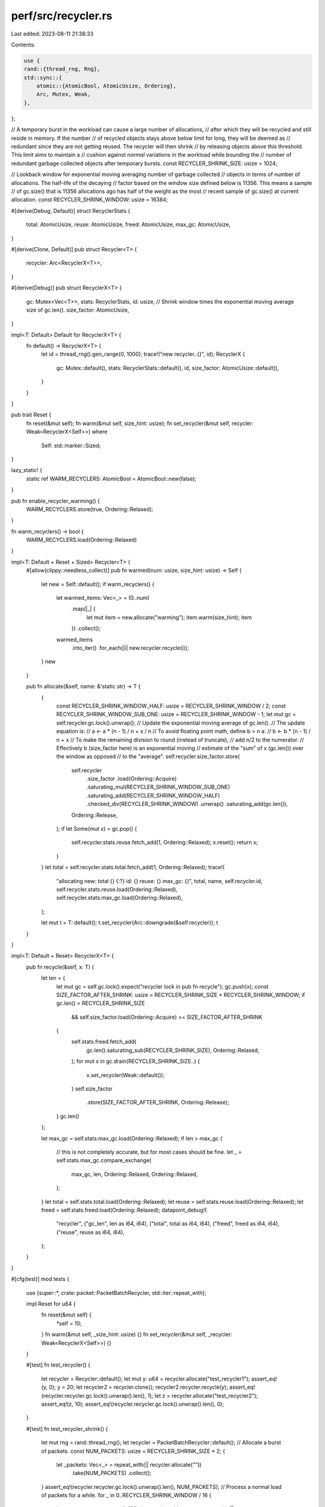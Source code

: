 perf/src/recycler.rs
====================

Last edited: 2023-08-11 21:38:33

Contents:

.. code-block:: rs

    use {
    rand::{thread_rng, Rng},
    std::sync::{
        atomic::{AtomicBool, AtomicUsize, Ordering},
        Arc, Mutex, Weak,
    },
};

// A temporary burst in the workload can cause a large number of allocations,
// after which they will be recycled and still reside in memory. If the number
// of recycled objects stays above below limit for long, they will be deemed as
// redundant since they are not getting reused. The recycler will then shrink
// by releasing objects above this threshold. This limit aims to maintain a
// cushion against *normal* variations in the workload while bounding the
// number of redundant garbage collected objects after temporary bursts.
const RECYCLER_SHRINK_SIZE: usize = 1024;

// Lookback window for exponential moving averaging number of garbage collected
// objects in terms of number of allocations. The half-life of the decaying
// factor based on the window size defined below is 11356. This means a sample
// of gc.size() that is 11356 allocations ago has half of the weight as the most
// recent sample of gc.size() at current allocation.
const RECYCLER_SHRINK_WINDOW: usize = 16384;

#[derive(Debug, Default)]
struct RecyclerStats {
    total: AtomicUsize,
    reuse: AtomicUsize,
    freed: AtomicUsize,
    max_gc: AtomicUsize,
}

#[derive(Clone, Default)]
pub struct Recycler<T> {
    recycler: Arc<RecyclerX<T>>,
}

#[derive(Debug)]
pub struct RecyclerX<T> {
    gc: Mutex<Vec<T>>,
    stats: RecyclerStats,
    id: usize,
    // Shrink window times the exponential moving average size of gc.len().
    size_factor: AtomicUsize,
}

impl<T: Default> Default for RecyclerX<T> {
    fn default() -> RecyclerX<T> {
        let id = thread_rng().gen_range(0, 1000);
        trace!("new recycler..{}", id);
        RecyclerX {
            gc: Mutex::default(),
            stats: RecyclerStats::default(),
            id,
            size_factor: AtomicUsize::default(),
        }
    }
}

pub trait Reset {
    fn reset(&mut self);
    fn warm(&mut self, size_hint: usize);
    fn set_recycler(&mut self, recycler: Weak<RecyclerX<Self>>)
    where
        Self: std::marker::Sized;
}

lazy_static! {
    static ref WARM_RECYCLERS: AtomicBool = AtomicBool::new(false);
}

pub fn enable_recycler_warming() {
    WARM_RECYCLERS.store(true, Ordering::Relaxed);
}

fn warm_recyclers() -> bool {
    WARM_RECYCLERS.load(Ordering::Relaxed)
}

impl<T: Default + Reset + Sized> Recycler<T> {
    #[allow(clippy::needless_collect)]
    pub fn warmed(num: usize, size_hint: usize) -> Self {
        let new = Self::default();
        if warm_recyclers() {
            let warmed_items: Vec<_> = (0..num)
                .map(|_| {
                    let mut item = new.allocate("warming");
                    item.warm(size_hint);
                    item
                })
                .collect();
            warmed_items
                .into_iter()
                .for_each(|i| new.recycler.recycle(i));
        }
        new
    }

    pub fn allocate(&self, name: &'static str) -> T {
        {
            const RECYCLER_SHRINK_WINDOW_HALF: usize = RECYCLER_SHRINK_WINDOW / 2;
            const RECYCLER_SHRINK_WINDOW_SUB_ONE: usize = RECYCLER_SHRINK_WINDOW - 1;
            let mut gc = self.recycler.gc.lock().unwrap();
            // Update the exponential moving average of gc.len().
            // The update equation is:
            //      a <- a * (n - 1) / n + x / n
            // To avoid floating point math, define b = n a:
            //      b <- b * (n - 1) / n + x
            // To make the remaining division to round (instead of truncate),
            // add n/2 to the numerator.
            // Effectively b (size_factor here) is an exponential moving
            // estimate of the "sum" of x (gc.len()) over the window as opposed
            // to the "average".
            self.recycler.size_factor.store(
                self.recycler
                    .size_factor
                    .load(Ordering::Acquire)
                    .saturating_mul(RECYCLER_SHRINK_WINDOW_SUB_ONE)
                    .saturating_add(RECYCLER_SHRINK_WINDOW_HALF)
                    .checked_div(RECYCLER_SHRINK_WINDOW)
                    .unwrap()
                    .saturating_add(gc.len()),
                Ordering::Release,
            );
            if let Some(mut x) = gc.pop() {
                self.recycler.stats.reuse.fetch_add(1, Ordering::Relaxed);
                x.reset();
                return x;
            }
        }
        let total = self.recycler.stats.total.fetch_add(1, Ordering::Relaxed);
        trace!(
            "allocating new: total {} {:?} id: {} reuse: {} max_gc: {}",
            total,
            name,
            self.recycler.id,
            self.recycler.stats.reuse.load(Ordering::Relaxed),
            self.recycler.stats.max_gc.load(Ordering::Relaxed),
        );

        let mut t = T::default();
        t.set_recycler(Arc::downgrade(&self.recycler));
        t
    }
}

impl<T: Default + Reset> RecyclerX<T> {
    pub fn recycle(&self, x: T) {
        let len = {
            let mut gc = self.gc.lock().expect("recycler lock in pub fn recycle");
            gc.push(x);
            const SIZE_FACTOR_AFTER_SHRINK: usize = RECYCLER_SHRINK_SIZE * RECYCLER_SHRINK_WINDOW;
            if gc.len() > RECYCLER_SHRINK_SIZE
                && self.size_factor.load(Ordering::Acquire) >= SIZE_FACTOR_AFTER_SHRINK
            {
                self.stats.freed.fetch_add(
                    gc.len().saturating_sub(RECYCLER_SHRINK_SIZE),
                    Ordering::Relaxed,
                );
                for mut x in gc.drain(RECYCLER_SHRINK_SIZE..) {
                    x.set_recycler(Weak::default());
                }
                self.size_factor
                    .store(SIZE_FACTOR_AFTER_SHRINK, Ordering::Release);
            }
            gc.len()
        };

        let max_gc = self.stats.max_gc.load(Ordering::Relaxed);
        if len > max_gc {
            // this is not completely accurate, but for most cases should be fine.
            let _ = self.stats.max_gc.compare_exchange(
                max_gc,
                len,
                Ordering::Relaxed,
                Ordering::Relaxed,
            );
        }
        let total = self.stats.total.load(Ordering::Relaxed);
        let reuse = self.stats.reuse.load(Ordering::Relaxed);
        let freed = self.stats.freed.load(Ordering::Relaxed);
        datapoint_debug!(
            "recycler",
            ("gc_len", len as i64, i64),
            ("total", total as i64, i64),
            ("freed", freed as i64, i64),
            ("reuse", reuse as i64, i64),
        );
    }
}

#[cfg(test)]
mod tests {
    use {super::*, crate::packet::PacketBatchRecycler, std::iter::repeat_with};

    impl Reset for u64 {
        fn reset(&mut self) {
            *self = 10;
        }
        fn warm(&mut self, _size_hint: usize) {}
        fn set_recycler(&mut self, _recycler: Weak<RecyclerX<Self>>) {}
    }

    #[test]
    fn test_recycler() {
        let recycler = Recycler::default();
        let mut y: u64 = recycler.allocate("test_recycler1");
        assert_eq!(y, 0);
        y = 20;
        let recycler2 = recycler.clone();
        recycler2.recycler.recycle(y);
        assert_eq!(recycler.recycler.gc.lock().unwrap().len(), 1);
        let z = recycler.allocate("test_recycler2");
        assert_eq!(z, 10);
        assert_eq!(recycler.recycler.gc.lock().unwrap().len(), 0);
    }

    #[test]
    fn test_recycler_shrink() {
        let mut rng = rand::thread_rng();
        let recycler = PacketBatchRecycler::default();
        // Allocate a burst of packets.
        const NUM_PACKETS: usize = RECYCLER_SHRINK_SIZE * 2;
        {
            let _packets: Vec<_> = repeat_with(|| recycler.allocate(""))
                .take(NUM_PACKETS)
                .collect();
        }
        assert_eq!(recycler.recycler.gc.lock().unwrap().len(), NUM_PACKETS);
        // Process a normal load of packets for a while.
        for _ in 0..RECYCLER_SHRINK_WINDOW / 16 {
            let count = rng.gen_range(1, 128);
            let _packets: Vec<_> = repeat_with(|| recycler.allocate("")).take(count).collect();
        }
        // Assert that the gc size has shrinked.
        assert_eq!(
            recycler.recycler.gc.lock().unwrap().len(),
            RECYCLER_SHRINK_SIZE
        );
    }
}


